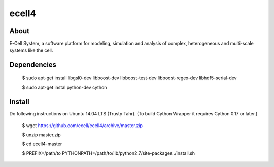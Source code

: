 ================================
ecell4 
================================

About
=====

E-Cell System, a software platform for modeling, simulation and analysis of complex, heterogeneous and multi-scale systems like the cell.

Dependencies
============

..

  $ sudo apt-get install libgsl0-dev libboost-dev libboost-test-dev libboost-regex-dev libhdf5-serial-dev

  $ sudo apt-get instal python-dev cython

Install
=======

Do following instructions on Ubuntu 14.04 LTS (Trusty Tahr).
(To build Cython Wrapper it requires Cython 0.17 or later.)

..

   $ wget https://github.com/ecell/ecell4/archive/master.zip
   
   $ unzip master.zip
   
   $ cd ecell4-master
   
   $ PREFIX=/path/to PYTHONPATH=/path/to/lib/python2.7/site-packages ./install.sh

.. Build status badge
.. |build-status|
   image:: https://secure.travis-ci.org/ecell/ecell4.png
   :target: http://travis-ci.org/ecell/ecell4
   :alt: Build Status
